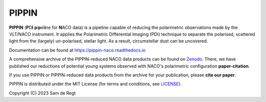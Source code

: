 
PIPPIN
======

**PIPPIN** (**P**\D\ **I**\  **p**\i\ **p**\el\ **i**\ne for **N**\ACO data) is a pipeline capable of reducing the polarimetric observations made by the VLT/NACO instrument. It applies the Polarimetric Differential Imaging (PDI) technique to separate the polarised, scattered light from the (largely) un-polarised, stellar light. As a result, circumstellar dust can be uncovered.

Documentation can be found at https://pippin-naco.readthedocs.io

A comprehensive archive of the PIPPIN-reduced NACO data products can be found on `Zenodo <https://doi.org/10.5281/zenodo.8348803>`_. There, we have published our reductions of potential young systems observed with NACO's polarimetric configuration **paper-citation**. 

If you use PIPPIN or PIPPIN-reduced data products from the archive for your publication, please **cite our paper**.

PIPPIN is distributed under the MIT License (for terms and conditions, see `LICENSE <https://github.com/samderegt/PIPPIN-NACO/blob/master/LICENSE>`_).

Copyright (C) 2023 Sam de Regt